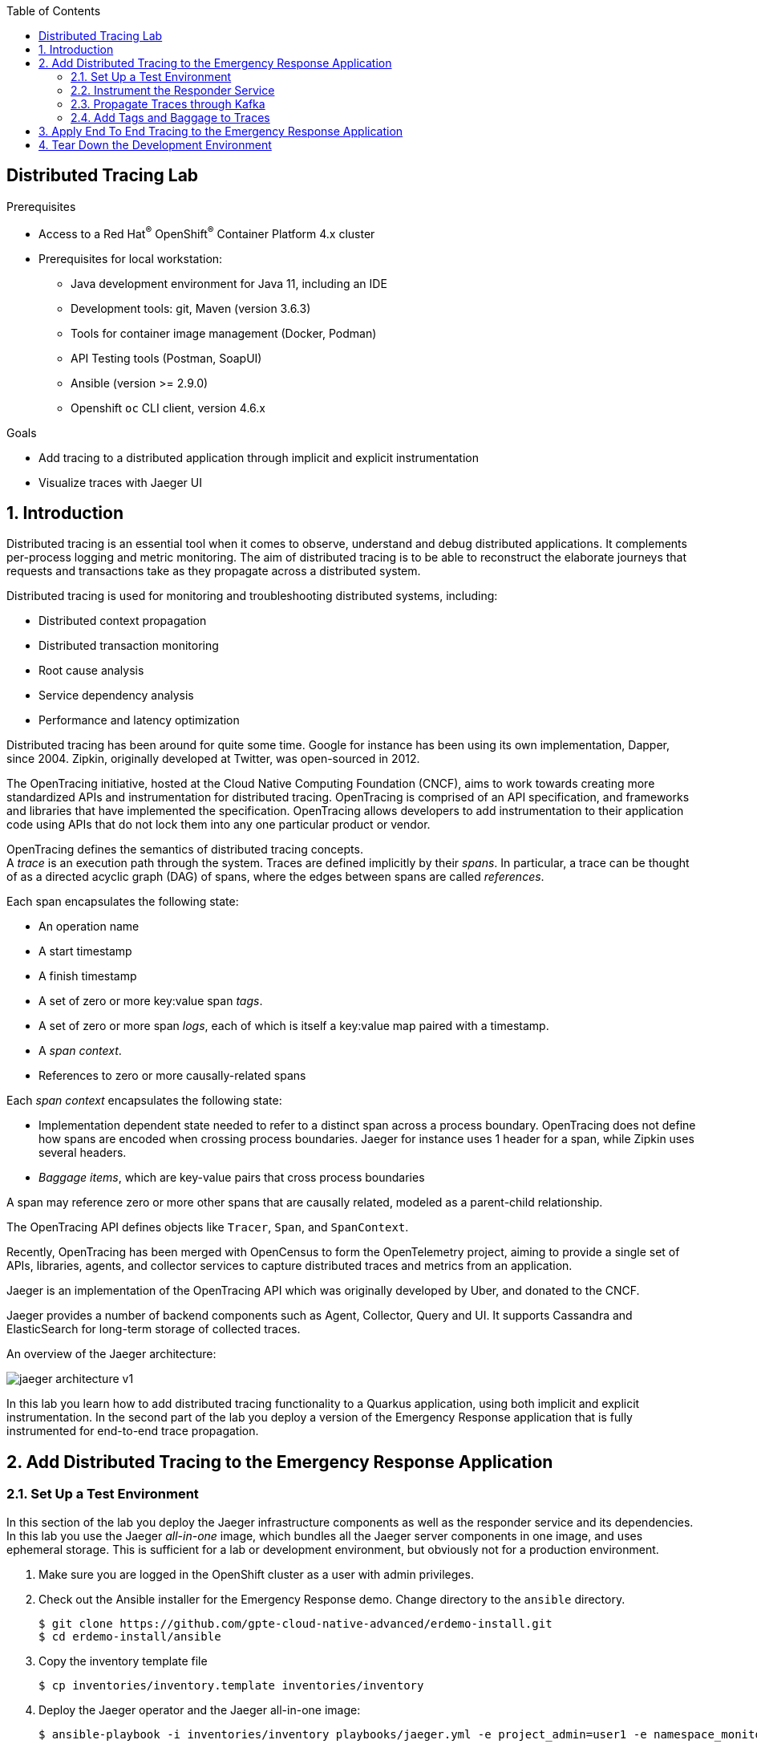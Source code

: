 :noaudio:
:scrollbar:
:toc2:
:linkattrs:
:data-uri:

== Distributed Tracing Lab

.Prerequisites
* Access to a Red Hat^(R)^ OpenShift^(R)^ Container Platform 4.x cluster
* Prerequisites for local workstation:
** Java development environment for Java 11, including an IDE
** Development tools: git, Maven (version 3.6.3)
** Tools for container image management (Docker, Podman)
** API Testing tools (Postman, SoapUI)
** Ansible (version >= 2.9.0)
** Openshift `oc` CLI client, version 4.6.x

.Goals
* Add tracing to a distributed application through implicit and explicit instrumentation 
* Visualize traces with Jaeger UI

:numbered:

== Introduction

Distributed tracing is an essential tool when it comes to observe, understand and debug distributed applications. It complements per-process logging and metric monitoring. The aim of distributed tracing is to be able to reconstruct the elaborate journeys that requests and transactions take as they propagate across a distributed system.

Distributed tracing is used for monitoring and troubleshooting distributed systems, including:

* Distributed context propagation
* Distributed transaction monitoring
* Root cause analysis
* Service dependency analysis
* Performance and latency optimization

Distributed tracing has been around for quite some time. Google for instance has been using its own implementation, Dapper, since 2004. Zipkin, originally developed at Twitter, was open-sourced in 2012.

The OpenTracing initiative, hosted at the Cloud Native Computing Foundation (CNCF), aims to work towards creating more standardized APIs and instrumentation for distributed tracing. OpenTracing is comprised of an API specification, and frameworks and libraries that have implemented the specification. OpenTracing allows developers to add instrumentation to their application code using APIs that do not lock them into any one particular product or vendor.

OpenTracing defines the semantics of distributed tracing concepts. +
A _trace_ is an execution path through the system. Traces are defined implicitly by their _spans_. In particular, a trace can be thought of as a directed acyclic graph (DAG) of spans, where the edges between spans are called _references_.

Each span encapsulates the following state:

* An operation name
* A start timestamp
* A finish timestamp
* A set of zero or more key:value span _tags_.
* A set of zero or more span _logs_, each of which is itself a key:value map paired with a timestamp.
* A _span context_.
* References to zero or more causally-related spans

Each _span context_ encapsulates the following state:

* Implementation dependent state needed to refer to a distinct span across a process boundary. OpenTracing does not define how spans are encoded when crossing process boundaries. Jaeger for instance uses 1 header for a span, while Zipkin uses several headers.
* _Baggage items_, which are key-value pairs that cross process boundaries

A span may reference zero or more other spans that are causally related, modeled as a parent-child relationship.

The OpenTracing API defines objects like `Tracer`, `Span`, and `SpanContext`.

Recently, OpenTracing has been merged with OpenCensus to form the OpenTelemetry project, aiming to provide a single set of APIs, libraries, agents, and collector services to capture distributed traces and metrics from an application.

Jaeger is an implementation of the OpenTracing API which was originally developed by Uber, and donated to the CNCF.

Jaeger provides a number of backend components such as Agent, Collector, Query and UI. It supports Cassandra and ElasticSearch for long-term storage of collected traces.

An overview of the Jaeger architecture:

image::images/jaeger-architecture-v1.png[]

In this lab you learn how to add distributed tracing functionality to a Quarkus application, using both implicit and explicit instrumentation. In the second part of the lab you deploy a version of the Emergency Response application that is fully instrumented for end-to-end trace propagation.

== Add Distributed Tracing to the Emergency Response Application

=== Set Up a Test Environment

In this section of the lab you deploy the Jaeger infrastructure components as well as the responder service and its dependencies. In this lab you use the Jaeger _all-in-one_ image, which bundles all the Jaeger server components in one image, and uses ephemeral storage. This is sufficient for a lab or development environment, but obviously not for a production environment.

. Make sure you are logged in the OpenShift cluster as a user with admin privileges.
. Check out the Ansible installer for the Emergency Response demo. Change directory to the `ansible` directory.
+
----
$ git clone https://github.com/gpte-cloud-native-advanced/erdemo-install.git
$ cd erdemo-install/ansible
----
. Copy the inventory template file
+
----
$ cp inventories/inventory.template inventories/inventory
----
. Deploy the Jaeger operator and the Jaeger all-in-one image:
+
----
$ ansible-playbook -i inventories/inventory playbooks/jaeger.yml -e project_admin=user1 -e namespace_monitoring=user1-tracing
----
+
This playbook deploys the Jaeger operator in the `openshift-operators` namespace (the jaeger operator has cluster-wide scope), and a custom resource for the Jaeger all-in-one deployment. Jaeger is deployed in the `user1-tracing` OpenShift namespace.
. Wait until the Jaeger all-in-one container is up and running:
+
----
$ oc get pods -n user1-tracing
----
+
.Sample output
----
NAME                               READY   STATUS    RESTARTS   AGE
jaeger-9db7f5f66-9vrrf             2/2     Running   0          20s
----
. Obtain the URL to the Jaeger UI:
+
----
$ JAEGER_URL=https://$(oc get route jaeger -n user1-tracing --template='{{ .spec.host }}')
echo $JAEGER_URL
----

. In a browser window, navigate to the Jaeger URL. Log in with your OpenShift credentials and authorize access. Expect to see the Jaeger UI home page.
+
image::images/jaeger-ui.png[]

. In this lab you will instrument the responder service of the Emergency Response application for distributed tracing. The responder service requires a Kafka broker and a PostgreSQL database. +
Deploy the AMQ Streams operator in the `user1-tracing` namespace:
+
----
$ ansible-playbook -i inventories/inventory playbooks/amq_streams_operator.yml -e project_admin=user1 -e project_name=tracing
----

. Deploy the AMQ Streams cluster:
+
----
$ ansible-playbook -i inventories/inventory playbooks/kafka_cluster.yml -e project_admin=user1 -e project_name=tracing -e zookeeper_storage_type=ephemeral -e kafka_storage_type=ephemeral
----
+
This command deploys a Kafka cluster consisting of 3 ZooKeeper nodes and 3 Kafka broker nodes in the `user1-tracing` namespace. Both Zookeeper and the Kafka brokers use ephemeral storage - which is perfectly acceptable in a short-lived development environment. 

. Deploy the Kafka topics:
+
----
$ ansible-playbook -i inventories/inventory playbooks/kafka_topics.yml -e project_admin=user1 -e project_name=tracing
----
+
This command deploys the Kafka topics used by the Emergency Response application. Every topic is created with 15 partitions and a replication factor of 3.

. Deploy the PostgreSQL database. 
+
----
$ ansible-playbook -i inventories/inventory playbooks/postgresql.yml -e project_admin=user1 -e project_name=tracing -e postgresql_storage_type=ephemeral
----
+
This command deploys a PostgreSQL version 12 database with ephemeral storage. +
As part of the deployment of the PostgreSQL instance, the Emergency Response database and tables are created using deployment pod-based lifecycle hooks.

. Deploy the responder service:
+
----
$ ansible-playbook -i inventories/inventory playbooks/responder_service.yml -e project_admin=user1 -e project_name=tracing -e expose_service=true
----
+
This command deploys the responder service image and configures the application configuration configmap. The responder service is exposed through a route.

. In order to test out the responder service, you need to be able to send messages to the Kafka topics the responder service is consuming messages from. The Kafka producer application is a simple Quarkus application that allows to send messages to Kafka topic over a REST API. Install the Kafka producer application:
+
----
$ ansible-playbook -i inventories/inventory playbooks/kafka_producer_app.yml -e project_admin=user1 -e project_name=tracing -e kafka_topic=topic-responder-command
----
+
The application is configured to send messages to the `topic-responder-command` Kafka topic. The responder service consumes messages from this topic to update responder entities.

. The Kafka consumer application is a simple Quarkus application that consumes messages from a given topic and logs the payload and metadata of each message to _stdout_. +
Deploy the Kafka consumer application:
+
----
$ ansible-playbook -i inventories/inventory playbooks/kafka_consumer_app.yml -e project_admin=user1 -e project_name=tracing -e kafka_topic=topic-responder-event
----
+
The application is configured to consume messages from the `topic-responder-event`. This is the topic the responder service sends _ResponderCreatedMessage_ and _ResponderUpdatedMessage_ events to when responders are created or updated.

=== Instrument the Responder Service

Quarkus comes with an extension that integrates the application with OpenTracing distributed tracing, using Jaeger as OpenTracing implementation. It offers implicit instrumentation for the REST layer of the application and for the database access layer. When interacting with other systems like a distributed cache or a Kafka broker, instrumentation needs to be added to the code.

In this section of the lab you add the Quarkus OpenTracing extension to the responder service. You deploy the responder service together with the Jaeger agent sidecar for trace reporting to the Jaeger collector. You verify that traces are created and are sent to the Jaeger collector. After that you instrument the responder service to propagate traces through incoming and outgoing Kafka messages. 

. Check out the code for the responder service:
+
----
$ git clone https://github.com/gpte-cloud-native-advanced/responder-service.git
$ cd responder-service
----
. Import the code into your IDE of choice.
. Ensure the code builds correctly and the unit tests are succeeding:
+
----
$ mvn clean package
----
. Familiarize yourself with the code. 

. Add a dependency to the Quarkus OpenTracing extension in the `pom.xml` file of the project.
+
----
    <dependency>
      <groupId>io.quarkus</groupId>
      <artifactId>quarkus-smallrye-opentracing</artifactId>
    </dependency>
----

. Disable tracing in the test profile. Add the following to `src/test/resources/application.properties`:
+
----
quarkus.jaeger.enabled=false
----

. Add the Jaeger configuration settings to the `responder-service` configmap in the `user1-tracing` namespace.
+
----
$ oc edit configmap responder-service -n user1-tracing 
----
+
Add the following settings. Pay attention to indentation.
+
----
    quarkus.jaeger.agent-host-port=localhost:6831
    quarkus.jaeger.reporter-log-spans=true
    quarkus.jaeger.sampler-type=probabilistic
    quarkus.jaeger.sampler-param=1
    quarkus.jaeger.service-name=responder-service   
----
+
* `quarkus.jaeger.agent-host-port`: the hostname and port to communicate with the Jaeger agent over UDP. The Jaeger agent is deployed as a sidecar container, so the communication with the agent can happen over the loopback network interface.
* `quarkus.jaeger.reporter-log-spans`: if true, the Jaeger reporter logs the spans. Useful for development and debugging.
* `quarkus.jaeger.sampler-type`: The sample type used for sampling traces. Accepted values are `const`, `probabilistic`, `ratelimiting` and `remote`. See the Jaeger sampling documentation (https://www.jaegertracing.io/docs/1.18/sampling/#client-sampling-configuration) for more details. In this lab you use a `probabilistic` sampler with a probability of 1, which means that all requests will be sampled and recorded. 
* `quarkus.jaeger.service-name`: the service name to be used in the traces.

. Inject the Jaeger agent sidecar container into the responder service deploymentconfig. 
* The YAML definition of the sidecar looks like: 
+
----
        - resources: {}
          terminationMessagePath: /dev/termination-log
          name: jaeger-agent
          ports:
            - name: zk-compact-trft
              containerPort: 5775
              protocol: UDP
            - name: config-rest
              containerPort: 5778
              protocol: TCP
            - name: jg-compact-trft
              containerPort: 6831
              protocol: UDP
            - name: jg-binary-trft
              containerPort: 6832
              protocol: UDP
            - name: admin-http
              containerPort: 14271
              protocol: TCP
          imagePullPolicy: IfNotPresent
          volumeMounts:
            - name: jaeger-service-ca
              readOnly: true
              mountPath: /etc/pki/ca-trust/source/service-ca
          terminationMessagePolicy: File
          image: 'registry.redhat.io/distributed-tracing/jaeger-agent-rhel8:1.20'
          args:
            - '--reporter.grpc.host-port=jaeger-collector-headless:14250'
            - '--reporter.type=grpc'
            - >-
              --reporter.grpc.tls.ca=/etc/pki/ca-trust/source/service-ca/service-ca.crt
            - '--reporter.grpc.tls.enabled=true'
            - >-
              --reporter.grpc.tls.server-name=jaeger-collector-headless.user1-tracing.svc.cluster.local
      volumes:
        - name: jaeger-service-ca
          configMap:
            name: jaeger-service-ca
            items:
              - key: service-ca.crt
                path: service-ca.crt
          defaultMode: 420                     
----
+
Notice the `args` section which defines the startup arguments for the Jaeger agent.
+
** `reporter.type`: the protocol used to transmit traces to the Jaeger collector. The default and recommended protocol is gRPC.
** `reporter.grpc.host-port`: the host and port of the Jaeger collector.
** `reporter.grpc.tls.enabled=true`: The Jaeger collector is by default configured to use TLS for communication between agents and the collector. You can verify the collector settings in the `args` section of the deployment resource of the Jaeger all-in-one container.
** `reporter.grpc.tls.ca`: the location of the Jaeger collector CA certificate. The certificate is mounted from a configmap. The configmap is created as part of the Jaeger installation.
** `reporter.grpc.tls.server-name`: the server name of the Jaeger collector for TLS identification. This corresponds to the fully qualified name of the Jaeger collector. 
+
* Use the following `oc patch` command to inject the sidecar into the responder service deploymentconfig:
+
----
$ oc patch dc responder-service --type='json' -p '[{"op": "add", "path": "/spec/template/spec/containers/1", value: {"name": "jaeger-agent", "ports": [{"name": "zk-compact-trft",  "containerPort": 5775, "protocol": "UDP"},{"name": "config-rest", "containerPort": 5778, "protocol": "TCP"},{"name": "jg-compact-trft", "containerPort": 6831, "protocol": "UDP"},{"name": "jg-binary-trft", "containerPort": 6832, "protocol": "UDP"},{"name": "admin-http", "containerPort": 14271, "protocol": "TCP"}],"imagePullPolicy": "IfNotPresent", "volumeMounts": [{"name": "jaeger-service-ca", "readOnly": true, "mountPath": "/etc/pki/ca-trust/source/service-ca"}], "image": "registry.redhat.io/distributed-tracing/jaeger-agent-rhel8:1.20", "args": ["--reporter.grpc.host-port=jaeger-collector-headless:14250", "--reporter.type=grpc", "--reporter.grpc.tls.ca=/etc/pki/ca-trust/source/service-ca/service-ca.crt", "--reporter.grpc.tls.enabled=true", "--reporter.grpc.tls.server-name=jaeger-collector-headless.user1-tracing.svc.cluster.local"]}}, {"op": "add", "path": "/spec/template/spec/volumes/1", "value": {"name": "jaeger-service-ca", "configMap": {"name": "jaeger-service-ca", "items": [{"key": "service-ca.crt", "path": "service-ca.crt"}], "defaultMode": 420}} }]' -n user1-tracing
----
+
.Output
----
deploymentconfig.apps.openshift.io/responder-service patched
----
* The responder service is redeployed as a result of the `oc patch` command. Once redeployed, verify that the responder service pod consists of 2 containers: 
+
----
$ oc get pods -n user1-tracing | grep responder-service
----
+
.Sample Output
----
responder-service-1-deploy                       0/1     Completed   0          76m
responder-service-2-deploy                       0/1     Completed   0          3m53s
responder-service-2-h65ns                        2/2     Running     0          3m49s
----

. Build the responder service application, create an image and push the image to the OpenShift registry:
+
----
$ mvn clean package
$ REGISTRY_URL=$(oc get route default-route -n openshift-image-registry --template='{{ .spec.host }}')
$ podman build -f docker/Dockerfile -t ${REGISTRY_URL}/user1-tracing/responder-service:tracing .
$ podman login -u $(oc whoami) -p $(oc whoami -t) ${REGISTRY_URL}
$ podman push ${REGISTRY_URL}/user1-tracing/responder-service:tracing
----

. Patch the responder service deploymentconfig to point to the `tracing` tag of the `responder-service` imagestream:
+
----
$ oc patch dc responder-service --type='json' -p '[{"op": "replace", "path": "/spec/triggers/1/imageChangeParams/from/name", "value": "responder-service:tracing"}]' -n user1-tracing
----
+
This forces a redeployment of the responder service.

. Obtain the URL to the responder service application:
+
----
$ RESPONDER_SERVICE_URL=$(oc get route responder-service -n user1-tracing --template='{{ .spec.host }}')
----

. Use `curl` to invoke the REST API of the responder service.
+
----
$ curl -v -X GET http://${RESPONDER_SERVICE_URL}/responders
----
+
.Sample Output
----
Note: Unnecessary use of -X or --request, GET is already inferred.
*   Trying 18.194.125.175:80...
* Connected to responder-service-user2-tracing.apps.cluster-03b3.03b3.example.opentlc.com (18.194.125.175) port 80 (#0)
> GET /responders HTTP/1.1
> Host: responder-service-user2-tracing.apps.cluster-03b3.03b3.example.opentlc.com
> User-Agent: curl/7.69.1
> Accept: */*
> 
* Mark bundle as not supporting multiuse
< HTTP/1.1 200 OK
< content-length: 2
< content-type: application/json
< set-cookie: dd29235929926c9c9091fa59765ee8dd=4e3ff293796e86370f213a75ee2c382a; path=/; HttpOnly
< cache-control: private
< 
* Connection #0 to host responder-service-user2-tracing.apps.cluster-03b3.03b3.example.opentlc.com left intact
[]
----
+
Repeat the `curl` command a couple of times.

. Check the logs of the responder service. Notice the log statements of the Jaeger spans:
+
----
2020-07-24 12:11:08,497 INFO  [io.jae.int.rep.LoggingReporter] (executor-thread-1) Span reported: f35789a1274d589a:f35789a1274d589a:0:1 - GET:com.redhat.erdemo.responder.rest.ResponderResource.allResponders
2020-07-24 12:13:13,041 INFO  [io.jae.int.rep.LoggingReporter] (executor-thread-1) Span reported: 669ce92cadd892f5:669ce92cadd892f5:0:1 - GET:com.redhat.erdemo.responder.rest.ResponderResource.allResponders
2020-07-24 12:13:13,955 INFO  [io.jae.int.rep.LoggingReporter] (executor-thread-1) Span reported: 55822119569f6605:55822119569f6605:0:1 - GET:com.redhat.erdemo.responder.rest.ResponderResource.allResponders
----

. In a browser window, navigate to the Jaeger UI.  Notice that `responder-service` is present in the _Service_ drop down box:
+
image::images/jaeger-service-responder-service.png[]

. Select `responder-service` and click _Find Traces_. Expect to see some traces appearing:
+
image::images/jaeger-responder-service-traces.png[]
+
Every trace consists of 1 span. This is the span that was automatically created by the implicit instrumentation of the REST layer of the application by the Quarkus OpenTracing extension.

. Click on one of the traces to see the details.
+
image::images/jaeger-responder-service-traces-details.png[]
+
Notice the different tags added to the trace by the instrumentation code.

. The Quarkus OpenTracing extensions also comes with automatic tracing of the JDBC layer. To enable it, a number of changes are required:
* Add a dependency to `io.opentracing.contrib:opentracing-jdbc` in the `pom.xml` file of the responder service project:
+
----
<dependency>
    <groupId>io.opentracing.contrib</groupId>
    <artifactId>opentracing-jdbc</artifactId>
</dependency>
----
* The JDBC instrumentation library uses its own database driver as a wrapper around the real driver, so you need to configure your datasource and Hibernate to use it. In the `src/main/resources/application.properties` configuration file, add the following settings:
+
----
quarkus.datasource.jdbc.driver=io.opentracing.contrib.jdbc.TracingDriver
quarkus.hibernate-orm.dialect=org.hibernate.dialect.PostgreSQLDialect
----
* In the `responder-service` configmap in the `user1-tracing` namespace, change the  database connection URL to the following value:
+
----
quarkus.datasource.jdbc.url=jdbc:tracing:postgresql://postgresql.user1-tracing.svc:5432/emergency_response_demo
----

. Build the responder service application, create an image and push the image to the OpenShift registry:
+
----
$ mvn clean package
$ REGISTRY_URL=$(oc get route default-route -n openshift-image-registry --template='{{ .spec.host }}')
$ podman build -f docker/Dockerfile -t ${REGISTRY_URL}/user1-tracing/responder-service:tracing .
$ podman login -u $(oc whoami) -p $(oc whoami -t) ${REGISTRY_URL}
$ podman push ${REGISTRY_URL}/user1-tracing/responder-service:tracing
----

. Wait until the responder service service is redeployed. Repeat the curl command to the responder service REST API. Check the trace logs in the logs of the responder service pod. Check the traces in the Jaeger UI. Expect the last traces to consist of two spans.
+
image::images/jaeger-responder-service-traces-2.png[]
+
image::images/jaeger-responder-service-traces-details-2.png[]
+
The JAX-RS trace now has a child trace for the JDBC call executed as part of the implementation of the REST endpoint.

. In the responder service, new responders are created through a POST REST call. As a result of the creation of a responder, a _ResponderCreatedEvent_ Kafka message is posted to the `topic-responder` topic. 
* Create a payload for the REST call, and call the responder service to create a new responder:
+
----
$ echo '
{
  "name": "John Doe",
  "phoneNumber": "111-222-333",
  "latitude": 36.17972,
  "longitude": -74.99047,
  "boatCapacity": 6,
  "medicalKit": false,
  "available": true,
  "enrolled": false,
  "person": false
}
' | tee /tmp/create-responder.json
$ curl -v -X POST -H "Content-type: application/json" -d @/tmp/create-responder.json http://${RESPONDER_SERVICE_URL}/responder
----
+
.Sample output
----
Note: Unnecessary use of -X or --request, POST is already inferred.
*   Trying 18.158.125.5:80...
* Connected to responder-service-user2-tracing.apps.cluster-03b3.03b3.example.opentlc.com (18.158.125.5) port 80 (#0)
> POST /responder HTTP/1.1
> Host: responder-service-user2-tracing.apps.cluster-03b3.03b3.example.opentlc.com
> User-Agent: curl/7.69.1
> Accept: */*
> Content-type: application/json
> Content-Length: 201
> 
* upload completely sent off: 201 out of 201 bytes
* Mark bundle as not supporting multiuse
< HTTP/1.1 201 Created
< content-length: 0
< set-cookie: dd29235929926c9c9091fa59765ee8dd=98461e57189b5fe43c52b0c8d46eb2ea; path=/; HttpOnly
< 
* Connection #0 to host responder-service-user2-tracing.apps.cluster-03b3.03b3.example.opentlc.com left intact
----
* Repeat the REST call a couple of times.
* Check the traces in the Jaeger UI. Expect to find traces for the REST POST call, and a child trace for the JDBC insert operation. However, the trace is not propagated any further.
+
image::images/jaeger-responder-service-traces-details-3.png[]
+
This is expected, as Quarkus does not (yet) provide integration between tracing and Reactive Messaging.

=== Propagate Traces through Kafka

The OpenTracing _contrib_ project - which hosts most integrations between OpenTracing and third party frameworks and technology has a project for integration with Kafka. However, to use this integration library you need access to Kafka API objects like `KafkaConsumer` and `KafkaProducer` to add tracing instrumentation. In Quarkus however, the Kafka API objects are completely abstracted by the Reactive Messaging framework, which means you have to resort to explicit instrumentation in code. You can however reuse some of the functionality of the OpenTracing `opentracing-kafka-client` library.

. Add a dependency to `io.opentracing.contrib:opentracing-kafka-client:0.1.13` in the `pom.xml` file of the responder service project:
+
----
<dependency>
    <groupId>io.opentracing.contrib</groupId>
    <artifactId>opentracing-kafka-client</artifactId>
   <version>0.1.13</version>
</dependency>
----
. Start with outgoing Kafka massages. In the responder service these are handled in the `EventPublisher` class. In order to propagate the traces you need to create a child trace of the currently active trace (or just a new trace if there is no currently active trace) and inject that trace into the headers of the outgoing Kafka message.
* Create a class `com.redhat.erdemo.responder.tracing.TracingKafkaUtils`. Create a static method `buildAndInjectSpan`:
+
----
    public static void buildAndInjectSpan(KafkaRecord<String, String> record, Tracer tracer) {
        Tracer.SpanBuilder spanBuilder = tracer.buildSpan("To_" + record.getTopic()).withTag(Tags.SPAN_KIND.getKey(), Tags.SPAN_KIND_PRODUCER).withTag("key", record.getKey());

        Span active = tracer.activeSpan();
        if (active != null) {
            spanBuilder.asChildOf(active);
        }
        Span span = spanBuilder.start();
        span.finish();
        io.opentracing.contrib.kafka.TracingKafkaUtils.inject(span.context(),record.getHeaders(), tracer );
    }
----
+
This code uses the OpenTracing API to build a new Span as a child span of the currently active span, and injects that span in the headers of the outgoing Kafka message. +
Make sure to use the API classes from the `io.opentracing` package.
* In the `EventPublisher` class, inject a reference to the global `io.opentracing.Tracer` instance. Also inject the configuration property `mp.messaging.outgoing.responder-event.topic`, whose value is the name of the topic outgoing messages are sent to:
+
----
    @Inject
    Tracer tracer;

    @ConfigProperty(name = "mp.messaging.outgoing.responder-event.topic")
    String responderEventTopic;
----
* Still in the `EventPublisher` class, modify the `toMessage` method to inject a span in the outgoing Kafka message:
+
----
    private org.eclipse.microprofile.reactive.messaging.Message<String> toMessage(Pair<String, Message<?>> pair) {
        KafkaRecord<String, String> record = KafkaRecord.of(responderEventTopic, pair.getLeft(), Json.encode(pair.getRight()));
        TracingKafkaUtils.buildAndInjectSpan(record, tracer);
        return record;
    }
----

. Add the following configuration property to `src/test/resources/application.properties` to prevent the unit tests from failing:
+
----
mp.messaging.outgoing.responder-event.topic=test-topic
----

. Build the responder service application, create an image and push the image to the OpenShift registry:
+
----
$ mvn clean package
$ REGISTRY_URL=$(oc get route default-route -n openshift-image-registry --template='{{ .spec.host }}')
$ podman build -f docker/Dockerfile -t ${REGISTRY_URL}/user1-tracing/responder-service:tracing .
$ podman login -u $(oc whoami) -p $(oc whoami -t) ${REGISTRY_URL}
$ podman push ${REGISTRY_URL}/user1-tracing/responder-service:tracing
----

. To demonstrate trace propagation through Kafka, you can deploy an instrumented version of the Kafka consumer app, which is instrumented for tracing.
* Add the following configuration properties to the `kafka-consumer-app` configmap in the `user1-tracing` namespace:
+
----
quarkus.jaeger.endpoint=http://jaeger-collector:14268/api/traces
quarkus.jaeger.reporter-log-spans=true
quarkus.jaeger.sampler-type=probabilistic
quarkus.jaeger.sampler-param=1
quarkus.jaeger.service-name=kafka-consumer-app
----
+
Notice that the traces from the Kafka consumer app will be sent directly to the Jaeger collector, without using the Jaeger agent.
* Deploy an instrumented version of the Kafka consumer app, which is instrumented for tracing:
+
----
$ oc patch dc kafka-consumer-app --type='json' -p '[{"op": "replace", "path": "/spec/triggers/1/imageChangeParams/from/name", "value": "kafka-consumer-app:tracing"}]' -n user1-tracing
----

. Using the payload and the `curl` command you used before, create a couple of responders. 
* Check the logs of the responder service. Notice the logs for the traces injected in the outgoing Kafka message:
+
----
2020-07-24 18:39:26,690 INFO  [io.jae.int.rep.LoggingReporter] (executor-thread-1) Span reported: 14956c28b943b4b1:82badc00841dfaef:14956c28b943b4b1:1 - To_topic-responder-event
2020-07-24 18:39:26,692 INFO  [io.jae.int.rep.LoggingReporter] (executor-thread-1) Span reported: 14956c28b943b4b1:443fade1b38434ac:14956c28b943b4b1:1 - Update
2020-07-24 18:39:26,694 INFO  [io.jae.int.rep.LoggingReporter] (executor-thread-1) Span reported: 14956c28b943b4b1:14956c28b943b4b1:0:1 - POST:com.redhat.erdemo.responder.rest.ResponderResource.createResponder
2020-07-24 18:39:27,439 INFO  [io.jae.int.rep.LoggingReporter] (executor-thread-1) Span reported: 1384114688a2e76a:2f5d93d2115088bd:1384114688a2e76a:1 - To_topic-responder-event
2020-07-24 18:39:27,441 INFO  [io.jae.int.rep.LoggingReporter] (executor-thread-1) Span reported: 1384114688a2e76a:448d9c4d9c43dd61:1384114688a2e76a:1 - Update
2020-07-24 18:39:27,443 INFO  [io.jae.int.rep.LoggingReporter] (executor-thread-1) Span reported: 1384114688a2e76a:1384114688a2e76a:0:1 - POST:com.redhat.erdemo.responder.rest.ResponderResource.createResponder
----

. Check the traces in the Jaeger UI. Notice that the traces are now propagated to the Kafka consumer app:
+
image::images/jaeger-responder-service-traces-4.png[]
+
image::images/jaeger-responder-service-traces-details-4.png[]

. Check the logs of the kafka consumer app. Notice the `uber-trace-id` header, which represents the span being propagated as Kafka message header.
+
----
2020-07-24 18:56:15,473 INFO  [com.red.eme.res.kaf.KafkaRecordConsumer] (Thread-9) Consumed message from topic 'topic-responder-event', partition '10', offset '1'
2020-07-24 18:56:15,473 INFO  [com.red.eme.res.kaf.KafkaRecordConsumer] (Thread-9)     Headers: uber-trace-id: 4d122bffd16a639a:c9e20dd6e60ce332:4d122bffd16a639a:1
2020-07-24 18:56:15,473 INFO  [com.red.eme.res.kaf.KafkaRecordConsumer] (Thread-9)     Message key: 19
2020-07-24 18:56:15,473 INFO  [com.red.eme.res.kaf.KafkaRecordConsumer] (Thread-9)     Message value: {"id":"da673502-66f4-41a0-a44c-429fd7c8840f","messageType":"RespondersCreatedEvent","invokingService":"ResponderService","timestamp":1595616975468,"header":{},"body":{"created":1,"responders":[19]}}
2020-07-24 18:56:15,473 INFO  [io.jae.int.rep.LoggingReporter] (Thread-9) Span reported: 4d122bffd16a639a:451e8a6a0e60434c:23d470f5dd03897b:1 - logMessage
2020-07-24 18:56:16,187 INFO  [io.jae.int.rep.LoggingReporter] (Thread-10) Span reported: ec9489061f290237:a51df7f81f7255b3:b31a47b9654f661:1 - FROM_topic-responder-event
----

. Next step is adding the ability to the responder service to extract and propagate traces from incoming Kafka messages.
* In the `TracingKafkaUtils` class, add the following method:
+
----
    public static Span buildChildSpan(String operationName, IncomingKafkaRecord<String, String> record, Tracer tracer) {

        SpanContext parentContext = io.opentracing.contrib.kafka.TracingKafkaUtils.extractSpanContext(record.getHeaders(), tracer);

        String consumerOperation = "FROM_" + record.getTopic();
        Tracer.SpanBuilder spanBuilder = tracer
                .buildSpan(consumerOperation)
                .ignoreActiveSpan()
                .withTag(Tags.SPAN_KIND.getKey(), Tags.SPAN_KIND_CONSUMER);

        if (parentContext != null) {
            spanBuilder.addReference(References.FOLLOWS_FROM, parentContext);
        }

        Span span = spanBuilder.start();
        span.setTag("partition", record.getPartition())
                .setTag("topic", record.getTopic())
                .setTag("offset", record.getOffset())
                .setTag("key", record.getKey())
                .setTag(Tags.PEER_SERVICE.getKey(), "kafka");
        span.finish();

        //Create new child span
        return tracer.buildSpan(operationName).ignoreActiveSpan()
                .withTag(Tags.SPAN_KIND.getKey(), Tags.SPAN_KIND_CONSUMER)
                .asChildOf(span).startActive(true).span();
    }
----
+
This method uses the OpenTracing API to extract the span from the headers of the incoming message. It then creates a child span which is tagged with metadata such as the topic, partition and offset. Finally a child span is created and activated. This will be the active span for the code executed when a message is consumed.
* In the `ResponderUpdateCommandSource` class, inject the global tracer:
+
----
    @Inject
    Tracer tracer;
----
* Still in the `ResponderUpdateCommandSource` class, modify the `onMessage` method to wrap the method execution in the active span:
+
----
    @Incoming("responder-command")
    @Acknowledgment(Acknowledgment.Strategy.MANUAL)
    public CompletionStage<CompletionStage<Void>> onMessage(IncomingKafkaRecord<String, String> message) {

        return CompletableFuture.supplyAsync(() -> {
            Span span = TracingKafkaUtils.buildChildSpan("updateResponderCommand", message, tracer);
            try {
                acceptMessage(message.getPayload()).ifPresent(j -> processMessage(j, message.getTopic(), message.getPartition(), message.getOffset()));
            } catch (Exception e) {
                log.error("Error processing msg " + message.getPayload(), e);
            };
            span.finish();
            return message.ack();
        });        
    }
----
* Repeat for the `ResponderLocationUpdatedSource` class.

. Build the responder service application, create an image and push the image to the OpenShift registry.

. Do a `curl` call to the `GET /responders` endpoint of the responder service, and pick an ID of one of the responders.

. Send a message to the `topic-responder-command` topic to update the responder. Make sure the responder ID matches an existing responder:
+
----
$ echo '
{
  "key":"829fce70-83ae-49dd-b0dc-6dfbdfd7dc43",
  "value":{
    "messageType" : "UpdateResponderCommand",
    "id":"messageId",
    "invokingService":"test",
    "timestamp":1521148332397,
    "header": {"incidentId": "829fce70-83ae-49dd-b0dc-6dfbdfd7dc43"},
    "body": {
      "responder": {
        "id": "3",
        "available": false
      }
    }
  }  
}
' | tee /tmp/update-responder.json
$ KAFKA_PRODUCER_APP=http://$(oc get route kafka-producer-app -n user1-tracing --template='{{ .spec.host }}')
$ curl -v -X POST -H "Content-type: application/json" -d @/tmp/update-responder.json ${KAFKA_PRODUCER_APP}/produce
----
+
Repeat the `curl` call a couple of times.

. Check the logs of the responder service. Notice the logs for the traces created from the incoming Kafka message:
+
----

2020-07-24 21:06:54,889 INFO  [io.jae.int.rep.LoggingReporter] (Thread-10) Span reported: 7ac2331c960e4fee:7ac2331c960e4fee:0:1 - FROM_topic-responder-command
2020-07-24 21:06:54,892 INFO  [io.jae.int.rep.LoggingReporter] (Thread-10) Span reported: 7ac2331c960e4fee:e793f42c665f56af:3fb907e120407a72:1 - Query
2020-07-24 21:06:54,894 INFO  [io.jae.int.rep.LoggingReporter] (Thread-10) Span reported: 7ac2331c960e4fee:c7832cda240f5c7a:3fb907e120407a72:1 - Query
2020-07-24 21:06:54,895 INFO  [io.jae.int.rep.LoggingReporter] (Thread-10) Span reported: 7ac2331c960e4fee:9b540394e23fc03:3fb907e120407a72:1 - To_topic-responder-event
2020-07-24 21:06:54,896 INFO  [io.jae.int.rep.LoggingReporter] (Thread-10) Span reported: 7ac2331c960e4fee:3fb907e120407a72:7ac2331c960e4fee:1 - responderUpdateCommand
----

. Check the traces in the Jaeger UI. Notice that the traces are now initiated from the consumption of the message and propagated to the Kafka consumer app:
+
image::images/jaeger-responder-service-traces-5.png[]
+
image::images/jaeger-responder-service-traces-details-5.png[]

=== Add Tags and Baggage to Traces

The OpenTracing API provides 2 ways to enrich traces with contextual information: tags and baggage. The difference between both is that tags are added to the span, but are not propagated. Baggage items on the other hand are propagated together with the span to upstream services.

. Add a tag for the responder ID to the active span when a responder is updated. Add the following code to the `processMessage` method of the `ResponderUpdateCommandSource` class:
+
----
    private void processMessage(JsonObject json, String topic, int partition, long offset) {
        JsonObject responderJson = json.getJsonObject("body").getJsonObject("responder");
        Responder responder = fromJson(responderJson);

        if (tracer.activeSpan() != null) {
            tracer.activeSpan().setTag("responderId", responder.getId());
        }

        [...]
----

. Build the responder service application, create an image and push the image to the OpenShift registry.

. Do a `curl` call to the `GET /responders` endpoint of the responder service, and pick an ID of one of the responders.

. Send a message to the `topic-responder-command` topic to update the responder. Make sure the responder ID matches an existing responder:
+
----
$ echo '
{
  "key":"829fce70-83ae-49dd-b0dc-6dfbdfd7dc43",
  "value":{
    "messageType" : "UpdateResponderCommand",
    "id":"messageId",
    "invokingService":"test",
    "timestamp":1521148332397,
    "header": {"incidentId": "829fce70-83ae-49dd-b0dc-6dfbdfd7dc43"},
    "body": {
      "responder": {
        "id": "3",
        "available": false
      }
    }
  }  
}
' | tee /tmp/update-responder.json
$ KAFKA_PRODUCER_APP=http://$(oc get route kafka-producer-app -n user1-tracing --template='{{ .spec.host }}')
$ curl -v -X POST -H "Content-type: application/json" -d @/tmp/update-responder.json ${KAFKA_PRODUCER_APP}/produce
----
+
Repeat the `curl` call a couple of times.

. Check the traces in the Jaeger UI. Notice that the `updateResponderCommand` spans now have an extra tag with the responder ID.
+
image::images/jaeger-responder-service-traces-details-6.png[]

. Change the code in the `processMessage` method of the `ResponderUpdateCommandSource` class to set the responder ID as a baggage item rather than a tag:
+
----
    private void processMessage(JsonObject json, String topic, int partition, long offset) {
        JsonObject responderJson = json.getJsonObject("body").getJsonObject("responder");
        Responder responder = fromJson(responderJson);

        if (tracer.activeSpan() != null) {
            tracer.activeSpan().setBaggageItem("responderId", responder.getId());
        }

        [...]
----

. Build the responder service application, create an image and push the image to the OpenShift registry.

. Send a couple of messages to the `topic-responder-command` topic to update the responder.

. Check the traces in the Jaeger UI. Notice the log statement in the `updateResponderCommand` spans logging the baggage item that was added to the spans.
+
image::images/jaeger-responder-service-traces-details-7.png[]

. Check the logs of the Kafka consumer app. Notice the `uberctx-responderId` header which represents the baggage item  which is propagated together with the span itself.
+
----
2020-07-26 06:18:50,226 INFO  [com.red.eme.res.kaf.KafkaRecordConsumer] (Thread-37) Consumed message from topic 'topic-responder-event', partition '8', offset '24'
2020-07-26 06:18:50,226 INFO  [com.red.eme.res.kaf.KafkaRecordConsumer] (Thread-37)     Headers: uber-trace-id: 193fafee2f3e0a4b:99de84b66f794979:165dc69cf059ce6c:1, uberctx-responderId: 3
2020-07-26 06:18:50,226 INFO  [com.red.eme.res.kaf.KafkaRecordConsumer] (Thread-37)     Message key: 3
2020-07-26 06:18:50,226 INFO  [com.red.eme.res.kaf.KafkaRecordConsumer] (Thread-37)     Message value: {"id":"dc57dfda-7661-4f52-9d25-251c4a83038e","messageType":"ResponderUpdatedEvent","invokingService":"ResponderService","timestamp":1595744330222,"header":{"incidentId":"829fce70-83ae-49dd-b0dc-6dfbdfd7dc43"},"body":{"status":"error","statusMessage":"Responder state not changed","responder":{"id":"3","name":null,"phoneNumber":null,"latitude":null,"longitude":null,"boatCapacity":null,"medicalKit":null,"available":false,"person":null,"enrolled":null}}}
----

== Apply End To End Tracing to the Emergency Response Application

Instrumenting all the services that make up the Emergency Response application is beyond the scope of this lab. However, the Emergency Response Ansible installer has a role that applies tracing to the most important services of the application.

The instructions below assume that you have installed the Emergency Response application in the `user1-er-demo` namespace. If this is not the case, adjust the instructions.

. Make sure you are logged in the OpenShift cluster as a user with admin privileges.
. Check out the Ansible installer for the Emergency Response application. Change directory to the `ansible` directory.
+
----
$ git clone https://github.com/gpte-cloud-native-advanced/erdemo-install.git
$ cd erdemo-install/ansible
----
. Copy the inventory template file
+
----
$ cp inventories/inventory.template inventories/inventory
----
. Execute the `install_tracing.yml` playbook on the Emergency Response installation in the `user1-er-demo` namespace.
+
----
$ ansible-playbook -i inventories/inventory playbooks/install_tracing.yml -e project_admin=user1
----
+
The playbook installs the Jaeger infrastructure components in the `user1-er-metrics` namespace. It adds tracing functionality to the main services of the Emergency Response application by redeploying the services using an image with an instrumented version of the code. The playbook also injects the Jaeger agent in each of the instrumented services.

. Wait until the services have redeployed. This can take some minutes.

. In a browser window, navigate to the Emergency Response application console, log in as _incident_commander_, and start a simulation.

. Obtain the URL to the Jaeger UI:
+
----
$ JAEGER_URL=https://$(oc get route jaeger -n user1-er-metrics --template='{{ .spec.host }}')
echo $JAEGER_URL
----

. In a browser window, navigate to the Jaeger UI. Log in with your OpenShift credentials. Select `incident-service` from the _Services_ drop-down box and click _Find Traces_. Expect to see some traces appearing:
+
image::images/jaeger-emergency-response-traces-2.png[]
+
Notice that the traces consists of several spans, sometimes more than three hundred per request to the incident service.
+
Open the details page of on of the traces to get an idea of how events flow through the application.
+
image::images/jaeger-responder-service-traces-details-8.png[]

== Tear Down the Development Environment

In order to free up resources on the OpenShift cluster, you can tear down the environment you deployed in the first step of the lab. +
To do so, execute the following Ansible commands:

----
$ ansible-playbook -i inventories/inventory playbooks/kafka_consumer_app.yml -e project_admin=user1 -e project_name=tracing -e ACTION=uninstall
$ ansible-playbook -i inventories/inventory playbooks/kafka_producer_app.yml -e project_admin=user1 -e project_name=tracing -e ACTION=uninstall
$ ansible-playbook -i inventories/inventory playbooks/responder_service.yml -e project_admin=user1 -e project_name=tracing -e ACTION=uninstall 
$ ansible-playbook -i inventories/inventory playbooks/postgresql.yml -e project_admin=user1 -e project_name=tracing -e ACTION=uninstall
$ ansible-playbook -i inventories/inventory playbooks/kafka_topics.yml -e project_admin=user1 -e project_name=tracing -e ACTION=uninstall
$ ansible-playbook -i inventories/inventory playbooks/kafka_cluster.yml -e project_admin=user1 -e project_name=tracing -e ACTION=uninstall
$ ansible-playbook -i inventories/inventory playbooks/amq_streams_operator.yml -e project_admin=user1 -e project_name=tracing -e ACTION=uninstall
$ ansible-playbook -i inventories/inventory playbooks/jaeger.yml -e project_admin=user1 -e namespace_monitoring=user1-tracing -e ACTION=uninstall
----
